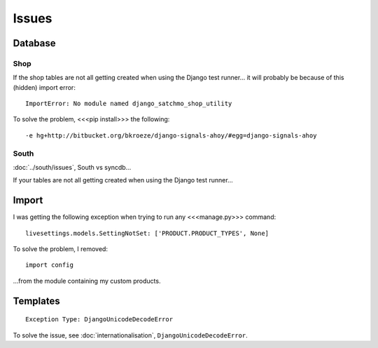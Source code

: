 Issues
******

Database
========

Shop
----

If the shop tables are not all getting created when using the Django test
runner... it will probably be because of this (hidden) import error:

::

  ImportError: No module named django_satchmo_shop_utility

To solve the problem, <<<pip install>>> the following:

::

  -e hg+http://bitbucket.org/bkroeze/django-signals-ahoy/#egg=django-signals-ahoy

South
-----

:doc:`../south/issues`, South vs syncdb...

If your tables are not all getting created when using the Django test
runner...

Import
======

I was getting the following exception when trying to run any <<<manage.py>>>
command:

::

  livesettings.models.SettingNotSet: ['PRODUCT.PRODUCT_TYPES', None]

To solve the problem, I removed:

::

  import config

...from the module containing my custom products.

Templates
=========

::

  Exception Type: DjangoUnicodeDecodeError

To solve the issue, see :doc:`internationalisation`,
``DjangoUnicodeDecodeError``.

